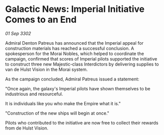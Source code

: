 * Galactic News: Imperial Initiative Comes to an End

/01 Sep 3302/

Admiral Denton Patreus has announced that the Imperial appeal for construction materials has reached a successful conclusion. A spokesperson for the Morai Nobles, which helped to coordinate the campaign, confirmed that scores of Imperial pilots supported the initiative to construct three new Majestic-class Interdictors by delivering supplies to van de Hulst Vision in the Morai system. 

As the campaign concluded, Admiral Patreus issued a statement: 

"Once again, the galaxy's Imperial pilots have shown themselves to be industrious and resourceful.  

It is individuals like you who make the Empire what it is." 

"Construction of the new ships will begin at once." 

Pilots who contributed to the initiative are now free to collect their rewards from de Hulst Vision.
